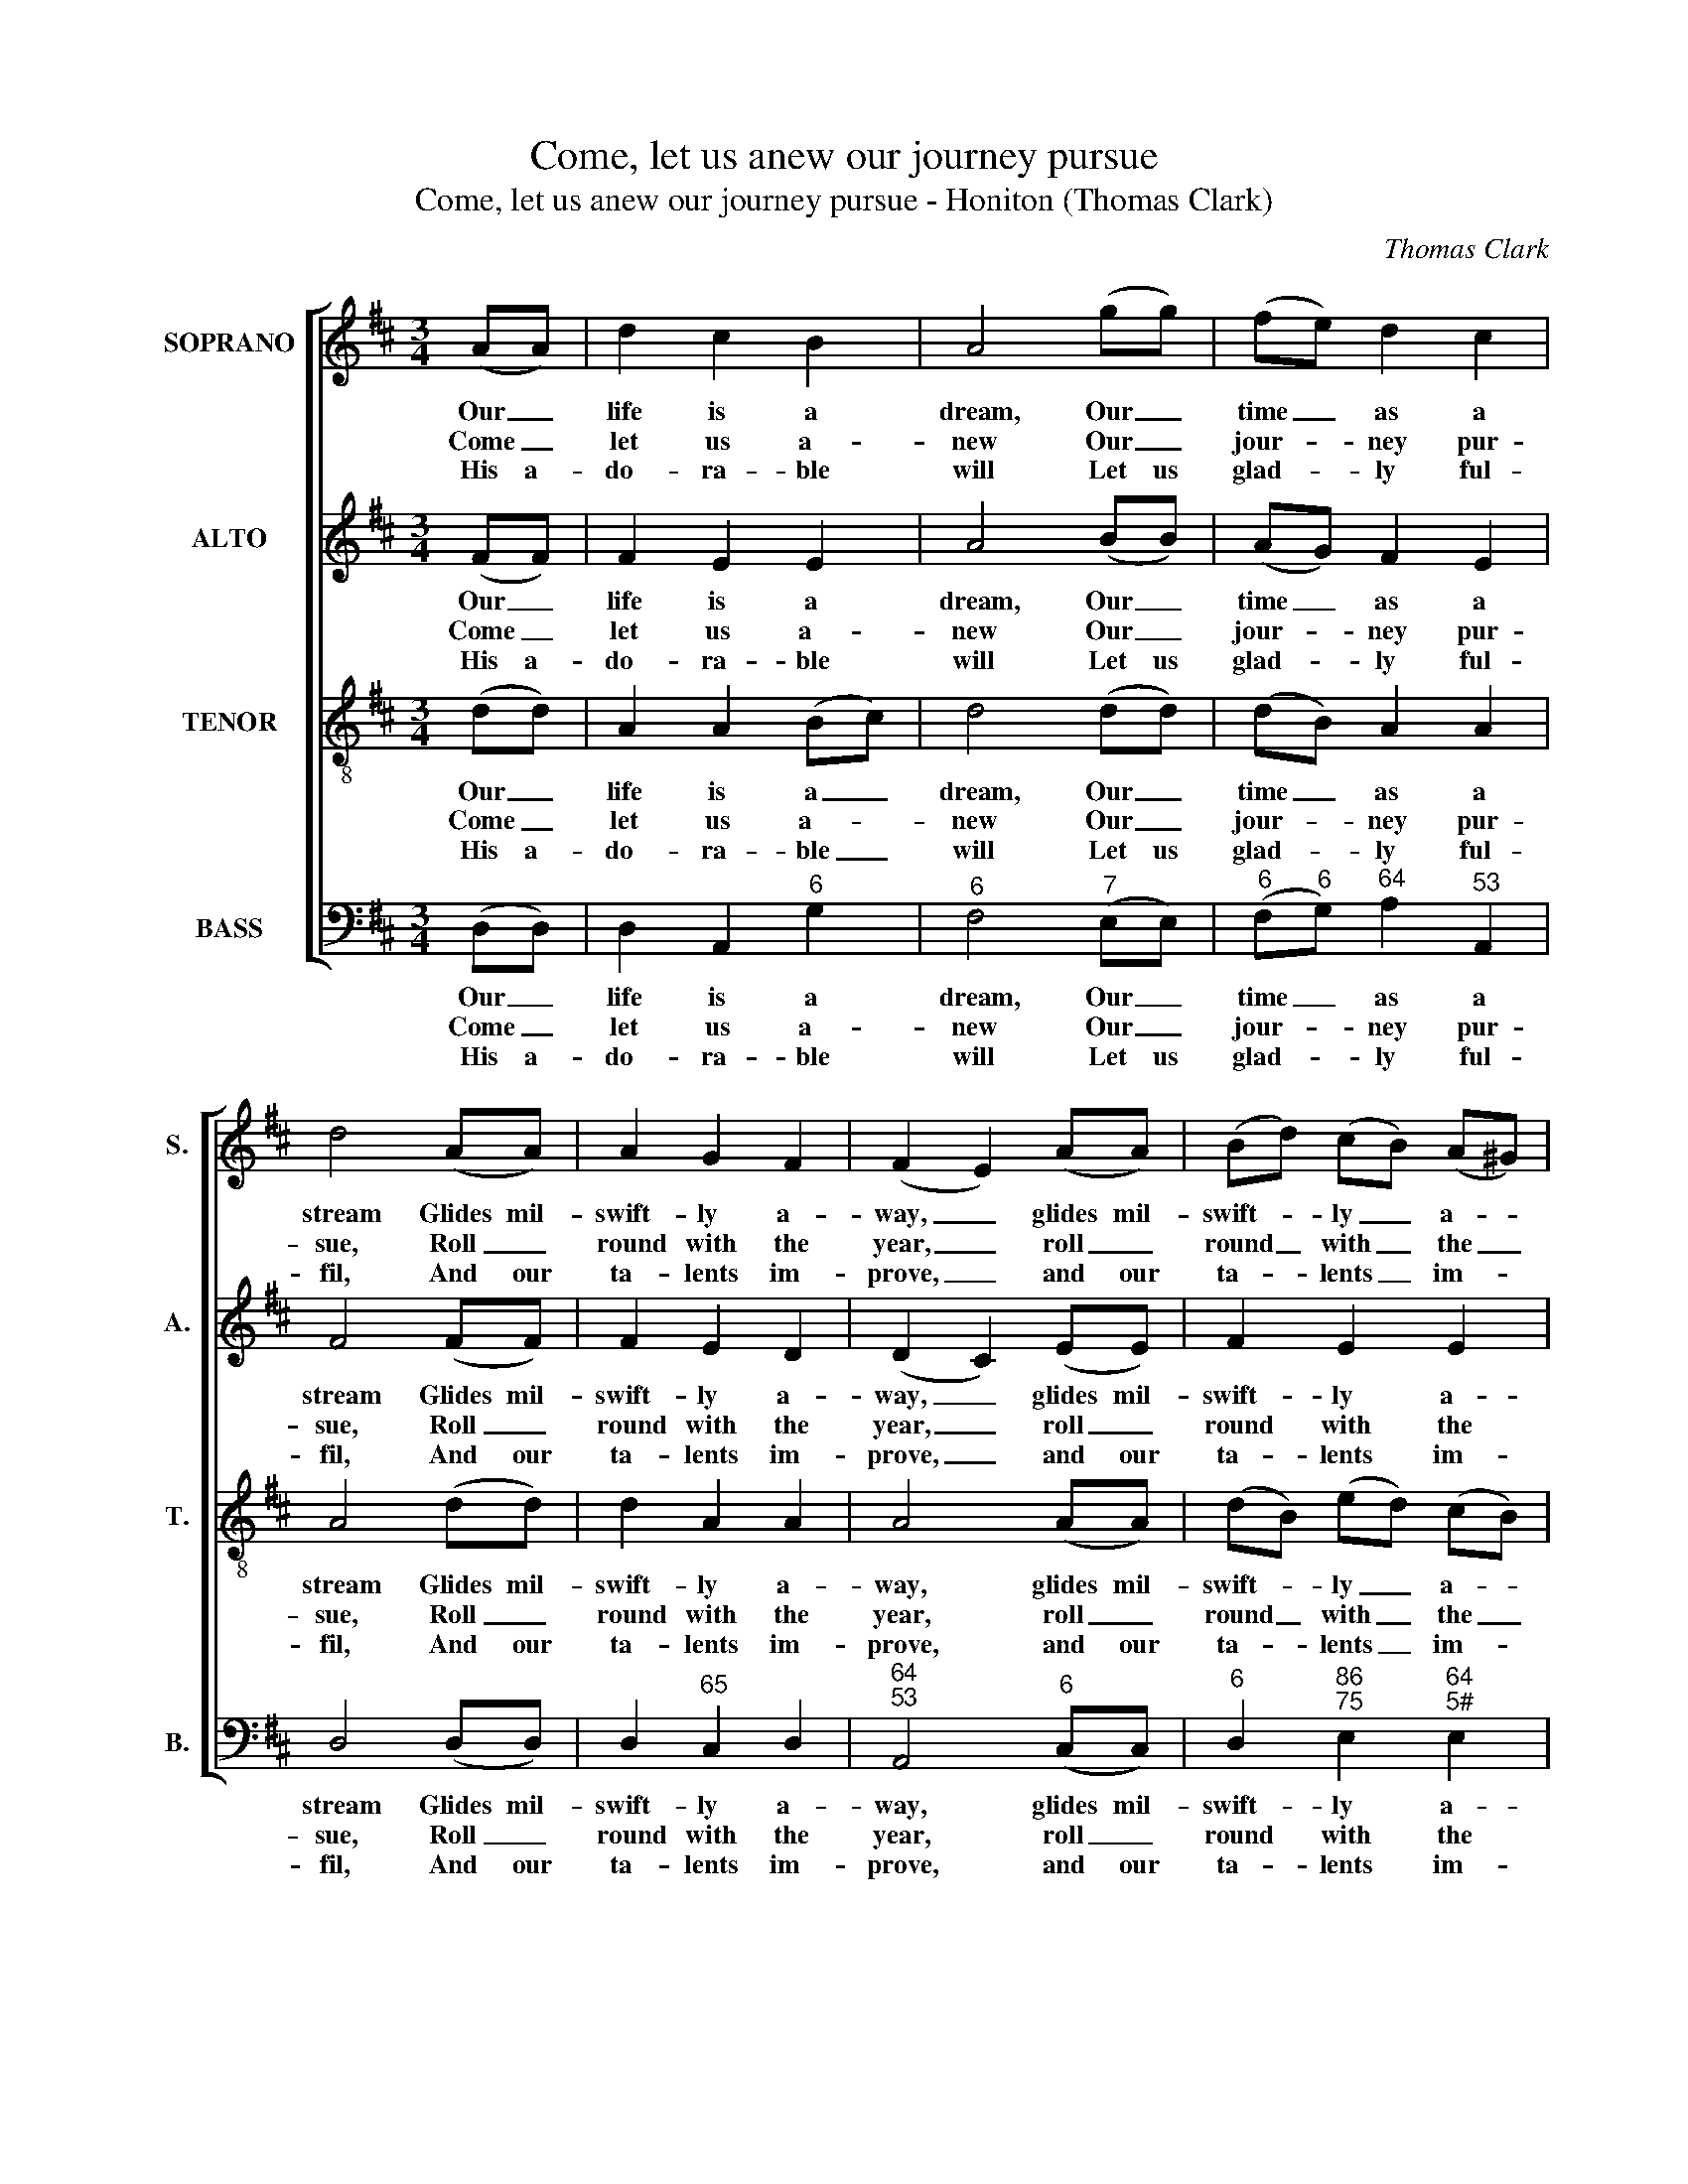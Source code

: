 X:1
T:Come, let us anew our journey pursue
T:Come, let us anew our journey pursue - Honiton (Thomas Clark)
C:Thomas Clark
Z:p80, A Fifth Set of
Z:Psalm and Hymn Tunes,
Z:London: [c1809]
%%score [ 1 2 3 4 ]
L:1/8
M:3/4
K:D
V:1 treble nm="SOPRANO" snm="S."
V:2 treble nm="ALTO" snm="A."
V:3 treble-8 transpose=-12 nm="TENOR" snm="T."
V:4 bass nm="BASS" snm="B."
V:1
 (AA) | d2 c2 B2 | A4 (gg) | (fe) d2 c2 | d4 (AA) | A2 G2 F2 | (F2 E2) (AA) | (Bd) (cB) (A^G) | %8
w: Our _|life is a|dream, Our _|time _ as a|stream Glides mil-|swift- ly a-|way, _ glides mil-|swift- * ly _ a- *|
w: Come _|let us a-|new Our _|jour- * ney pur-|sue, Roll _|round with the|year, _ roll _|round _ with _ the _|
w: His a-|do- ra- ble|will Let us|glad- * ly ful-|fil, And our|ta- lents im-|prove, _ and our|ta- * lents _ im- *|
 A4 (AA) | d3 A (B=c) | B4 BB | e3 B (cd) | c4 (dd) | A3 G F2 | B4 AG | F3 F E2 | D4 |] %17
w: way, And the|fu- gi- tive _|mo- ment re-|fu- ses to _|stay, and the|fu- gi- tive|mo- ment re-|fu- ses to|stay.|
w: year, And _|ne- ver stand _|still till the|Mas- ter ap- *|pear, and _|ne- ver stand|still till the|Mas- ter ap-|pear.|
w: prove By the|pa- tience of _|hope, and the|la- bour of _|love, by the|pa- tience of|hope, and the|la- bour of|love.|
V:2
 (FF) | F2 E2 E2 | A4 (BB) | (AG) F2 E2 | F4 (FF) | F2 E2 D2 | (D2 C2) (EE) | F2 E2 E2 | E4 (DD) | %9
w: Our _|life is a|dream, Our _|time _ as a|stream Glides mil-|swift- ly a-|way, _ glides mil-|swift- ly a-|way, And the|
w: Come _|let us a-|new Our _|jour- * ney pur-|sue, Roll _|round with the|year, _ roll _|round with the|year, And _|
w: His a-|do- ra- ble|will Let us|glad- * ly ful-|fil, And our|ta- lents im-|prove, _ and our|ta- lents im-|prove By the|
 F3 D D2 | D4 DD | G3 E E2 | E4 (FF) | D3 D D2 | D4 DE | D3 D C2 | D4 |] %17
w: fu- gi- tive|mo- ment re-|fu- ses to|stay, and the|fu- gi- tive|mo- ment re-|fu- ses to|stay.|
w: ne- ver stand|still till the|Mas- ter ap-|pear, and _|ne- ver stand|still till the|Mas- ter ap-|pear.|
w: pa- tience of|hope, and the|la- bour of|love, by the|pa- tience of|hope, and the|la- bour of|love.|
V:3
 (dd) | A2 A2 (Bc) | d4 (dd) | (dB) A2 A2 | A4 (dd) | d2 A2 A2 | A4 (AA) | (dB) (ed) (cB) | %8
w: Our _|life is a _|dream, Our _|time _ as a|stream Glides mil-|swift- ly a-|way, glides mil-|swift- * ly _ a- *|
w: Come _|let us a- *|new Our _|jour- * ney pur-|sue, Roll _|round with the|year, roll _|round _ with _ the _|
w: His a-|do- ra- ble _|will Let us|glad- * ly ful-|fil, And our|ta- lents im-|prove, and our|ta- * lents _ im- *|
 c4 (FF) | A3 F (GA) | G4 GG | B3 ^G (AB) | A4 (AA) | A3 A A2 | G4 AB | A3 A G2 | F4 |] %17
w: way, And the|fu- gi- tive _|mo- ment re-|fu- ses to _|stay, and the|fu- gi- tive|mo- ment re-|fu- ses to|stay.|
w: year, And _|ne- ver stand _|still till the|Mas- ter ap- *|pear, and _|ne- ver stand|still till the|Mas- ter ap-|pear.|
w: prove By the|pa- tience of _|hope, and the|la- bour of _|love, by the|pa- tience of|hope, and the|la- bour of|love.|
V:4
 (D,D,) | D,2 A,,2"^6" G,2 |"^6" F,4"^7" (E,E,) |"^6" (F,"^6"G,)"^64" A,2"^53" A,,2 | D,4 (D,D,) | %5
w: Our _|life is a|dream, Our _|time _ as a|stream Glides mil-|
w: Come _|let us a-|new Our _|jour- * ney pur-|sue, Roll _|
w: His a-|do- ra- ble|will Let us|glad- * ly ful-|fil, And our|
 D,2"^65" C,2 D,2 |"^64""^53" A,,4"^6" (C,C,) |"^6" D,2"^86""^75" E,2"^64""^5#" E,2 | A,,4 (D,D,) | %9
w: swift- ly a-|way, glides mil-|swift- ly a-|way, And the|
w: round with the|year, roll _|round with the|year, And _|
w: ta- lents im-|prove, and our|ta- lents im-|prove By the|
 D,3 D,"^64""^U5" D,2 | G,4 G,G, | E,3"^#" E,"^64""^75" E,2 | %12
w: fu- gi- tive|mo- ment re-|fu- ses to|
w: ne- ver stand|still till the|Mas- ter ap-|
w: pa- tience of|hope, and the|la- bour of|
"^Notes:The order of staves in the source is Tenor - [Alto] - Air - [Bass], with the alto part printed in the treble clef an octave abovesounding pitch.Only the first verse of text is given in the source: subsequent verses have here been added editorially.Where pairs of quavers are given in this edition with dashed slurs, these correspond to crotchets in the source, which havebeen split editorially to accommodate word fit in the second and subsequent verses." A,4 (D,"^O that each in the dayOf his coming might say‘I have fought my way through,I have finish’d the work thou didst give me to do!’O that each from his LordMay receive the glad word‘Well and faithfully done,Enter into my joy, and sit down on my throne!’"D,) | %13
w: stay, and the|
w: pear, and _|
w: love, by the|
"^6" F,3 E, D,2 | G,4"^6" F,"^6"G, |"^64" A,3 A,"^53" A,,2 | D,4 |] %17
w: fu- gi- tive|mo- ment re-|fu- ses to|stay.|
w: ne- ver stand|still till the|Mas- ter ap-|pear.|
w: pa- tience of|hope, and the|la- bour of|love.|

